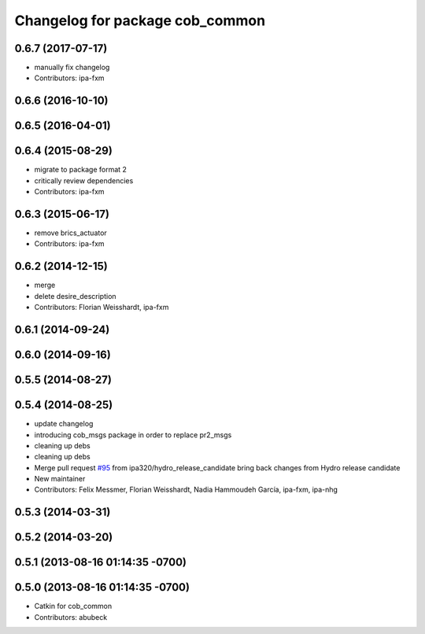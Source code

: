 ^^^^^^^^^^^^^^^^^^^^^^^^^^^^^^^^
Changelog for package cob_common
^^^^^^^^^^^^^^^^^^^^^^^^^^^^^^^^

0.6.7 (2017-07-17)
------------------
* manually fix changelog
* Contributors: ipa-fxm

0.6.6 (2016-10-10)
------------------

0.6.5 (2016-04-01)
------------------

0.6.4 (2015-08-29)
------------------
* migrate to package format 2
* critically review dependencies
* Contributors: ipa-fxm

0.6.3 (2015-06-17)
------------------
* remove brics_actuator
* Contributors: ipa-fxm

0.6.2 (2014-12-15)
------------------
* merge
* delete desire_description
* Contributors: Florian Weisshardt, ipa-fxm

0.6.1 (2014-09-24)
------------------

0.6.0 (2014-09-16)
------------------

0.5.5 (2014-08-27)
------------------

0.5.4 (2014-08-25)
------------------
* update changelog
* introducing cob_msgs package in order to replace pr2_msgs
* cleaning up debs
* cleaning up debs
* Merge pull request `#95 <https://github.com/ipa320/cob_common/issues/95>`_ from ipa320/hydro_release_candidate
  bring back changes from Hydro release candidate
* New maintainer
* Contributors: Felix Messmer, Florian Weisshardt, Nadia Hammoudeh García, ipa-fxm, ipa-nhg

0.5.3 (2014-03-31)
------------------

0.5.2 (2014-03-20)
------------------

0.5.1 (2013-08-16 01:14:35 -0700)
---------------------------------

0.5.0 (2013-08-16 01:14:35 -0700)
---------------------------------
* Catkin for cob_common
* Contributors: abubeck
